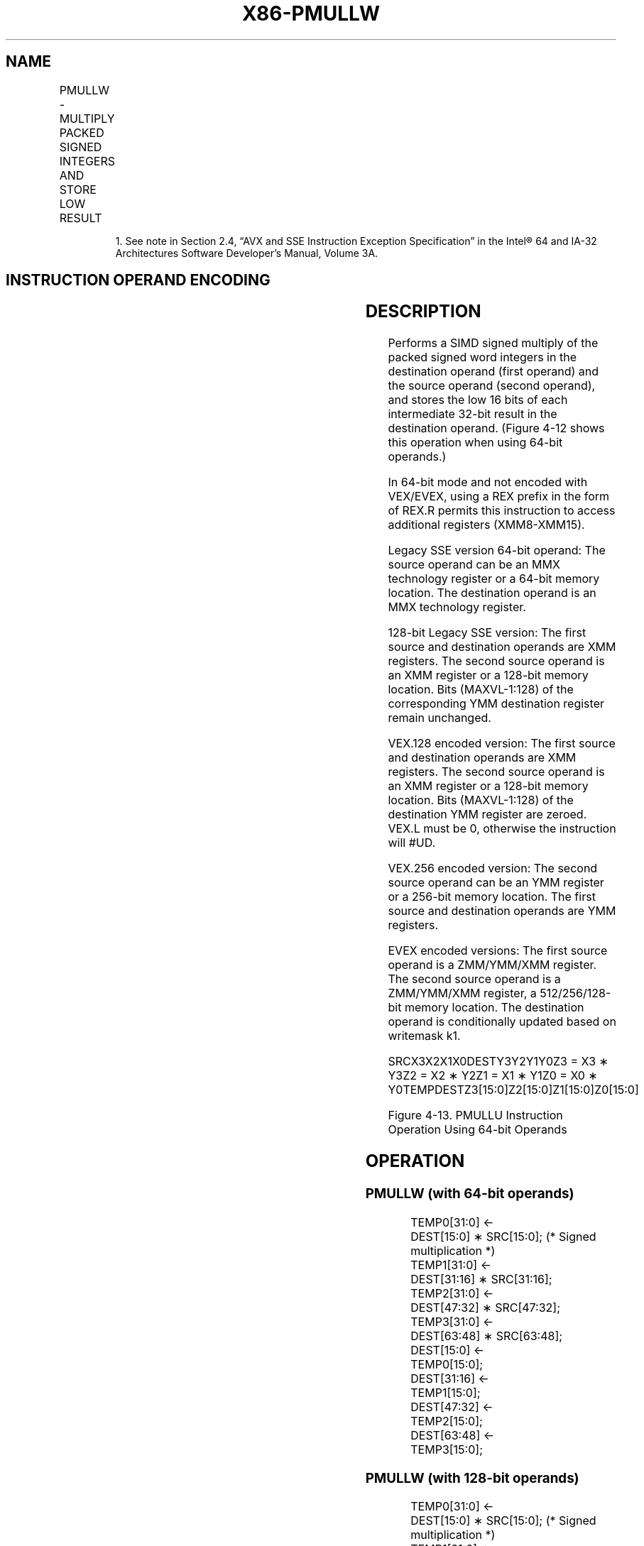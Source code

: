 .nh
.TH "X86-PMULLW" "7" "May 2019" "TTMO" "Intel x86-64 ISA Manual"
.SH NAME
PMULLW - MULTIPLY PACKED SIGNED INTEGERS AND STORE LOW RESULT
.TS
allbox;
l l l l l 
l l l l l .
\fB\fCOpcode/Instruction\fR	\fB\fCOp/En\fR	\fB\fC64/32 bit Mode Support\fR	\fB\fCCPUID Feature Flag\fR	\fB\fCDescription\fR
NP 0F D5 /mm, mm/m64	A	V/V	MMX	T{
Multiply the packed signed word integers in mm1.
T}
66 0F D5 /xmm2/m128	A	V/V	SSE2	T{
Multiply the packed signed word integers in xmm1.
T}
T{
VEX.128.66.0F.WIG D5 /r VPMULLW xmm1, xmm2, xmm3/m128
T}
	B	V/V	AVX	T{
Multiply the packed dword signed integers in xmm1.
T}
T{
VEX.256.66.0F.WIG D5 /r VPMULLW ymm1, ymm2, ymm3/m256
T}
	B	V/V	AVX2	T{
Multiply the packed signed word integers in ymm1.
T}
T{
EVEX.128.66.0F.WIG D5 /r VPMULLW xmm1 {k1}{z}, xmm2, xmm3/m128
T}
	C	V/V	AVX512VL AVX512BW	T{
Multiply the packed signed word integers in xmm2 and xmm3/m128, and store the low 16 bits of the results in xmm1 under writemask k1.
T}
T{
EVEX.256.66.0F.WIG D5 /r VPMULLW ymm1 {k1}{z}, ymm2, ymm3/m256
T}
	C	V/V	AVX512VL AVX512BW	T{
Multiply the packed signed word integers in ymm2 and ymm3/m256, and store the low 16 bits of the results in ymm1 under writemask k1.
T}
T{
EVEX.512.66.0F.WIG D5 /r VPMULLW zmm1 {k1}{z}, zmm2, zmm3/m512
T}
	C	V/V	AVX512BW	T{
Multiply the packed signed word integers in zmm2 and zmm3/m512, and store the low 16 bits of the results in zmm1 under writemask k1.
T}
.TE

.PP
.RS

.PP
1\&. See note in Section 2.4, “AVX and SSE Instruction Exception
Specification” in the Intel® 64 and IA\-32 Architectures Software
Developer’s Manual, Volume 3A.

.RE

.SH INSTRUCTION OPERAND ENCODING
.TS
allbox;
l l l l l l 
l l l l l l .
Op/En	Tuple Type	Operand 1	Operand 2	Operand 3	Operand 4
A	NA	ModRM:reg (r, w)	ModRM:r/m (r)	NA	NA
B	NA	ModRM:reg (w)	VEX.vvvv (r)	ModRM:r/m (r)	NA
C	Full Mem	ModRM:reg (w)	EVEX.vvvv (r)	ModRM:r/m (r)	NA
.TE

.SH DESCRIPTION
.PP
Performs a SIMD signed multiply of the packed signed word integers in
the destination operand (first operand) and the source operand (second
operand), and stores the low 16 bits of each intermediate 32\-bit result
in the destination operand. (Figure 4\-12 shows this operation when using
64\-bit operands.)

.PP
In 64\-bit mode and not encoded with VEX/EVEX, using a REX prefix in the
form of REX.R permits this instruction to access additional registers
(XMM8\-XMM15).

.PP
Legacy SSE version 64\-bit operand: The source operand can be an MMX
technology register or a 64\-bit memory location. The destination operand
is an MMX technology register.

.PP
128\-bit Legacy SSE version: The first source and destination operands
are XMM registers. The second source operand is an XMM register or a
128\-bit memory location. Bits (MAXVL\-1:128) of the corresponding YMM
destination register remain unchanged.

.PP
VEX.128 encoded version: The first source and destination operands are
XMM registers. The second source operand is an XMM register or a 128\-bit
memory location. Bits (MAXVL\-1:128) of the destination YMM register are
zeroed. VEX.L must be 0, otherwise the instruction will #UD.

.PP
VEX.256 encoded version: The second source operand can be an YMM
register or a 256\-bit memory location. The first source and destination
operands are YMM registers.

.PP
EVEX encoded versions: The first source operand is a ZMM/YMM/XMM
register. The second source operand is a ZMM/YMM/XMM register, a
512/256/128\-bit memory location. The destination operand is
conditionally updated based on writemask k1.

.PP
SRCX3X2X1X0DESTY3Y2Y1Y0Z3 = X3 ∗ Y3Z2 = X2 ∗ Y2Z1 = X1 ∗ Y1Z0 = X0 ∗
Y0TEMPDESTZ3[15:0]Z2[15:0]Z1[15:0]Z0[15:0]

.PP
Figure 4\-13. PMULLU Instruction Operation Using 64\-bit Operands

.SH OPERATION
.SS PMULLW (with 64\-bit operands)
.PP
.RS

.nf
TEMP0[31:0] ←
    DEST[15:0] ∗ SRC[15:0]; (* Signed multiplication *)
TEMP1[31:0] ←
    DEST[31:16] ∗ SRC[31:16];
TEMP2[31:0] ←
    DEST[47:32] ∗ SRC[47:32];
TEMP3[31:0] ←
    DEST[63:48] ∗ SRC[63:48];
DEST[15:0] ←
    TEMP0[15:0];
DEST[31:16] ←
    TEMP1[15:0];
DEST[47:32] ←
    TEMP2[15:0];
DEST[63:48] ←
    TEMP3[15:0];

.fi
.RE

.SS PMULLW (with 128\-bit operands)
.PP
.RS

.nf
    TEMP0[31:0] ←
        DEST[15:0] ∗ SRC[15:0]; (* Signed multiplication *)
    TEMP1[31:0] ←
        DEST[31:16] ∗ SRC[31:16];
    TEMP2[31:0] ←
        DEST[47:32] ∗ SRC[47:32];
    TEMP3[31:0] ←
        DEST[63:48] ∗ SRC[63:48];
    TEMP4[31:0] ←
        DEST[79:64] ∗ SRC[79:64];
    TEMP5[31:0] ←
        DEST[95:80] ∗ SRC[95:80];
    TEMP6[31:0] ←
        DEST[111:96] ∗ SRC[111:96];
    TEMP7[31:0] ←
        DEST[127:112] ∗ SRC[127:112];
    DEST[15:0] ←
        TEMP0[15:0];
    DEST[31:16] ←
        TEMP1[15:0];
    DEST[47:32] ←
        TEMP2[15:0];
    DEST[63:48] ←
        TEMP3[15:0];
    DEST[79:64] ←
        TEMP4[15:0];
    DEST[95:80] ←
        TEMP5[15:0];
    DEST[111:96] ←
        TEMP6[15:0];
    DEST[127:112] ←
        TEMP7[15:0];
DEST[MAXVL\-1:256] ← 0

.fi
.RE

.SS VPMULLW (VEX.128 encoded version)
.PP
.RS

.nf
Temp0[31:0]←SRC1[15:0] * SRC2[15:0]
Temp1[31:0]←SRC1[31:16] * SRC2[31:16]
Temp2[31:0]←SRC1[47:32] * SRC2[47:32]
Temp3[31:0]←SRC1[63:48] * SRC2[63:48]
Temp4[31:0]←SRC1[79:64] * SRC2[79:64]
Temp5[31:0]←SRC1[95:80] * SRC2[95:80]
Temp6[31:0]←SRC1[111:96] * SRC2[111:96]
Temp7[31:0]←SRC1[127:112] * SRC2[127:112]
DEST[15:0] ← Temp0[15:0]
DEST[31:16] ← Temp1[15:0]
DEST[47:32] ← Temp2[15:0]
DEST[63:48] ← Temp3[15:0]
DEST[79:64] ← Temp4[15:0]
DEST[95:80] ← Temp5[15:0]
DEST[111:96] ← Temp6[15:0]
DEST[127:112] ← Temp7[15:0]
DEST[MAXVL\-1:128] ← 0

.fi
.RE

.SS PMULLW (EVEX encoded versions)
.PP
.RS

.nf
(KL, VL) = (8, 128), (16, 256), (32, 512)
FOR j←0 TO KL\-1
    i←j * 16
    IF k1[j] OR *no writemask*
        THEN
            temp[31:0]←SRC1[i+15:i] * SRC2[i+15:i]
            DEST[i+15:i] ← temp[15:0]
        ELSE
            IF *merging\-masking* ; merging\-masking
                THEN *DEST[i+15:i] remains unchanged*
                ELSE *zeroing\-masking*
                        ; zeroing\-masking
                    DEST[i+15:i] ← 0
            FI
    FI;
ENDFOR
DEST[MAXVL\-1:VL] ← 0

.fi
.RE

.SH INTEL C/C++ COMPILER INTRINSIC EQUIVALENT
.PP
.RS

.nf
VPMULLW \_\_m512i \_mm512\_mullo\_epi16(\_\_m512i a, \_\_m512i b);

VPMULLW \_\_m512i \_mm512\_mask\_mullo\_epi16(\_\_m512i s, \_\_mmask32 k, \_\_m512i a, \_\_m512i b);

VPMULLW \_\_m512i \_mm512\_maskz\_mullo\_epi16( \_\_mmask32 k, \_\_m512i a, \_\_m512i b);

VPMULLW \_\_m256i \_mm256\_mask\_mullo\_epi16(\_\_m256i s, \_\_mmask16 k, \_\_m256i a, \_\_m256i b);

VPMULLW \_\_m256i \_mm256\_maskz\_mullo\_epi16( \_\_mmask16 k, \_\_m256i a, \_\_m256i b);

VPMULLW \_\_m128i \_mm\_mask\_mullo\_epi16(\_\_m128i s, \_\_mmask8 k, \_\_m128i a, \_\_m128i b);

VPMULLW \_\_m128i \_mm\_maskz\_mullo\_epi16( \_\_mmask8 k, \_\_m128i a, \_\_m128i b);

PMULLW: \_\_m64 \_mm\_mullo\_pi16(\_\_m64 m1, \_\_m64 m2)

(V)PMULLW: \_\_m128i \_mm\_mullo\_epi16 ( \_\_m128i a, \_\_m128i b)

VPMULLW:\_\_m256i \_mm256\_mullo\_epi16 ( \_\_m256i a, \_\_m256i b);

.fi
.RE

.SH FLAGS AFFECTED
.PP
None.

.SH SIMD FLOATING\-POINT EXCEPTIONS
.PP
None.

.SH OTHER EXCEPTIONS
.PP
Non\-EVEX\-encoded instruction, see Exceptions Type 4.

.PP
EVEX\-encoded instruction, see Exceptions Type E4.nb.

.SH SEE ALSO
.PP
x86\-manpages(7) for a list of other x86\-64 man pages.

.SH COLOPHON
.PP
This UNOFFICIAL, mechanically\-separated, non\-verified reference is
provided for convenience, but it may be incomplete or broken in
various obvious or non\-obvious ways. Refer to Intel® 64 and IA\-32
Architectures Software Developer’s Manual for anything serious.

.br
This page is generated by scripts; therefore may contain visual or semantical bugs. Please report them (or better, fix them) on https://github.com/ttmo-O/x86-manpages.

.br
MIT licensed by TTMO 2020 (Turkish Unofficial Chamber of Reverse Engineers - https://ttmo.re).
